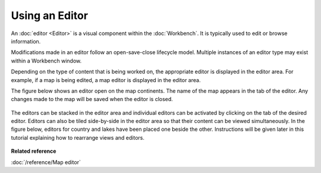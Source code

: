 Using an Editor
---------------

An :doc:`editor <Editor>` is a visual component within the :doc:`Workbench`. It is typically used to edit or browse
information.

Modifications made in an editor follow an open-save-close lifecycle model. Multiple instances of an
editor type may exist within a Workbench window.

Depending on the type of content that is being worked on, the appropriate editor is displayed in the
editor area. For example, if a map is being edited, a map editor is displayed in the editor area.

The figure below shows an editor open on the map continents. The name of the map appears in the tab
of the editor. Any changes made to the map will be saved when the editor is closed.

.. figure:: /images/using_an_editor/continents.png
   :align: center
   :alt: 

The editors can be stacked in the editor area and individual editors can be activated by clicking on
the tab of the desired editor. Editors can also be tiled side-by-side in the editor area so that
their content can be viewed simultaneously. In the figure below, editors for country and lakes have
been placed one beside the other. Instructions will be given later in this tutorial explaining how
to rearrange views and editors.

.. figure:: /images/using_an_editor/splitEditors.png
   :align: center
   :alt: 

**Related reference**

:doc:`/reference/Map editor`

